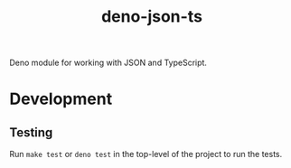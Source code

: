 #+TITLE: deno-json-ts

Deno module for working with JSON and TypeScript.

* Development

** Testing

Run =make test= or =deno test= in the top-level of the project
to run the tests.
